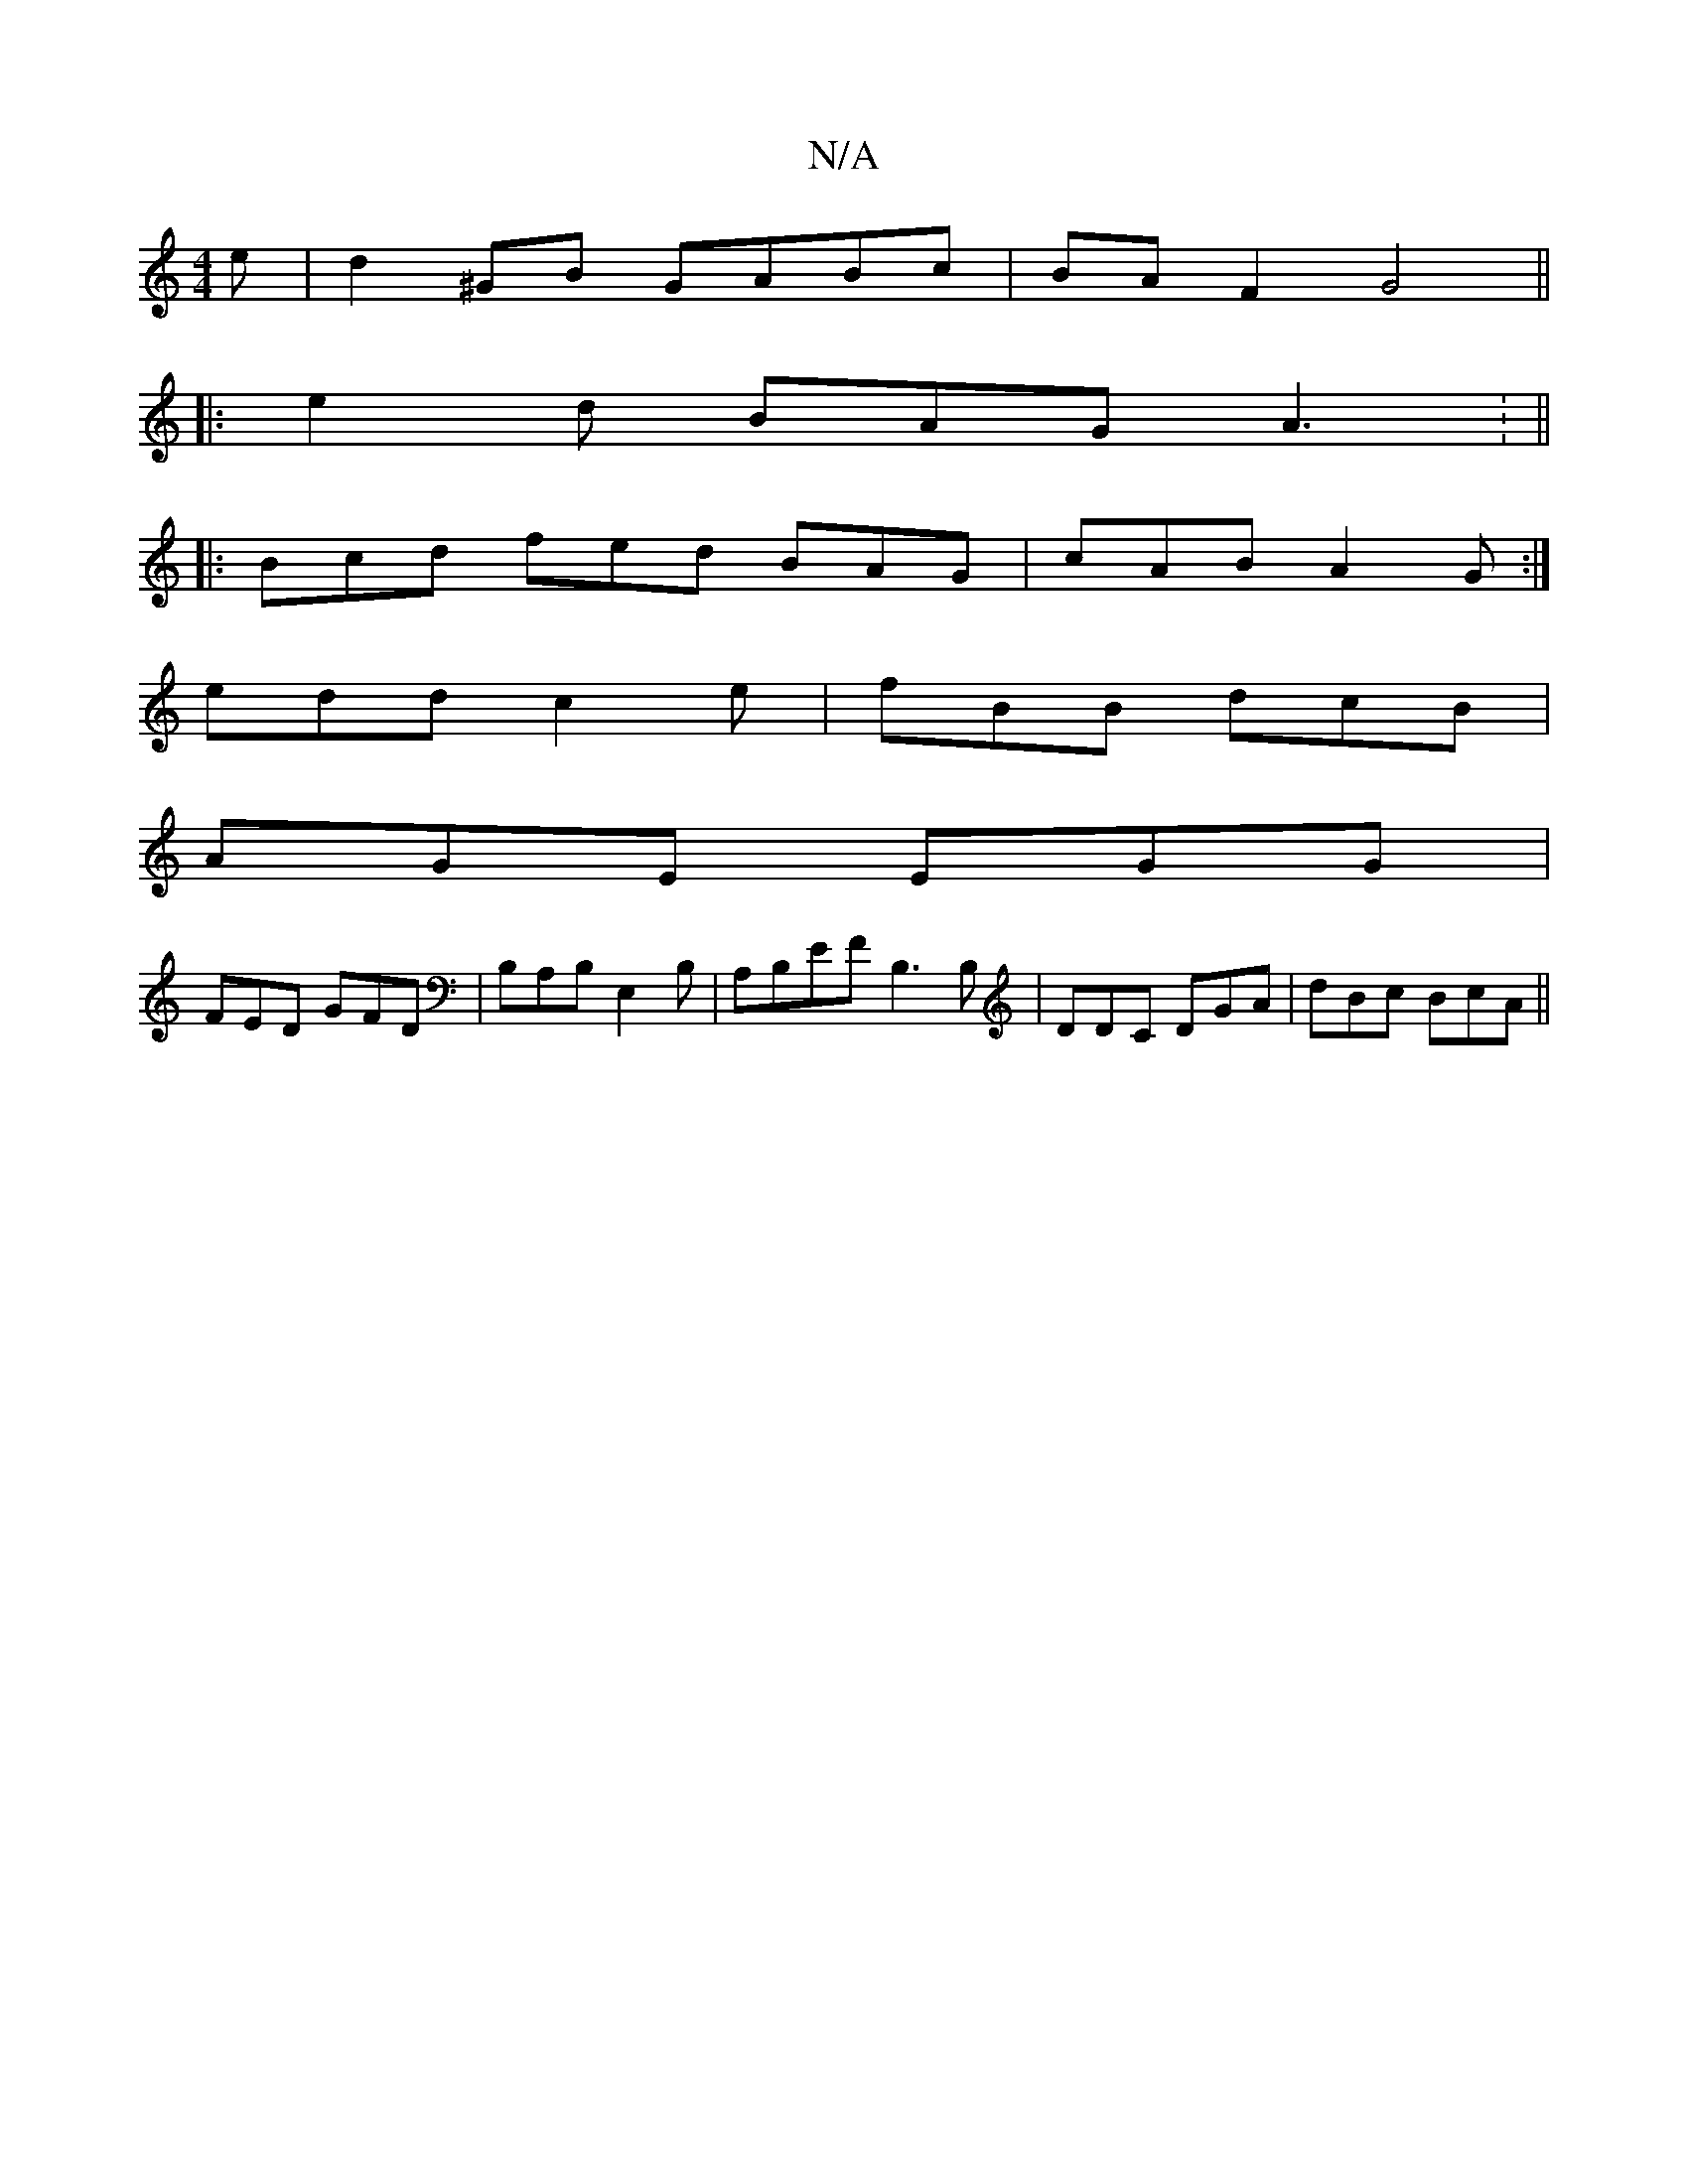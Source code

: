 X:1
T:N/A
M:4/4
R:N/A
K:Cmajor
e | d2^GB GABc|BA F2 G4||
|:e2d BAG A3: ||
|:Bcd fed BAG|cAB A2G:|
edd c2e|fBB dcB|
AGE EGG|
FED GFD |B,A,B, E,2B,- |A,B,EF B,3 B,|DDC DGA|dBc BcA||

|: d2 c A2 A | B2E DEE |
FDG GFG | A4 
"GFwidtrl !